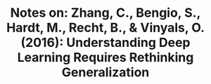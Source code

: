 #+TITLE: Notes on: Zhang, C., Bengio, S., Hardt, M., Recht, B., & Vinyals, O. (2016): Understanding Deep Learning Requires Rethinking Generalization
